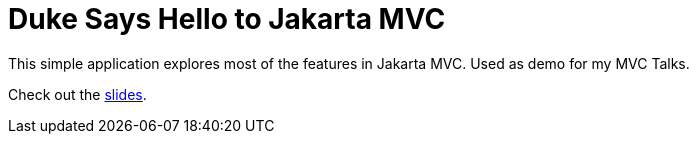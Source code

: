 = Duke Says Hello to Jakarta MVC

This simple application explores most of the features in Jakarta MVC.
Used as demo for my MVC Talks.

Check out the link:https://speakerdeck.com/ivargrimstad/jakarta-mvc[slides].


